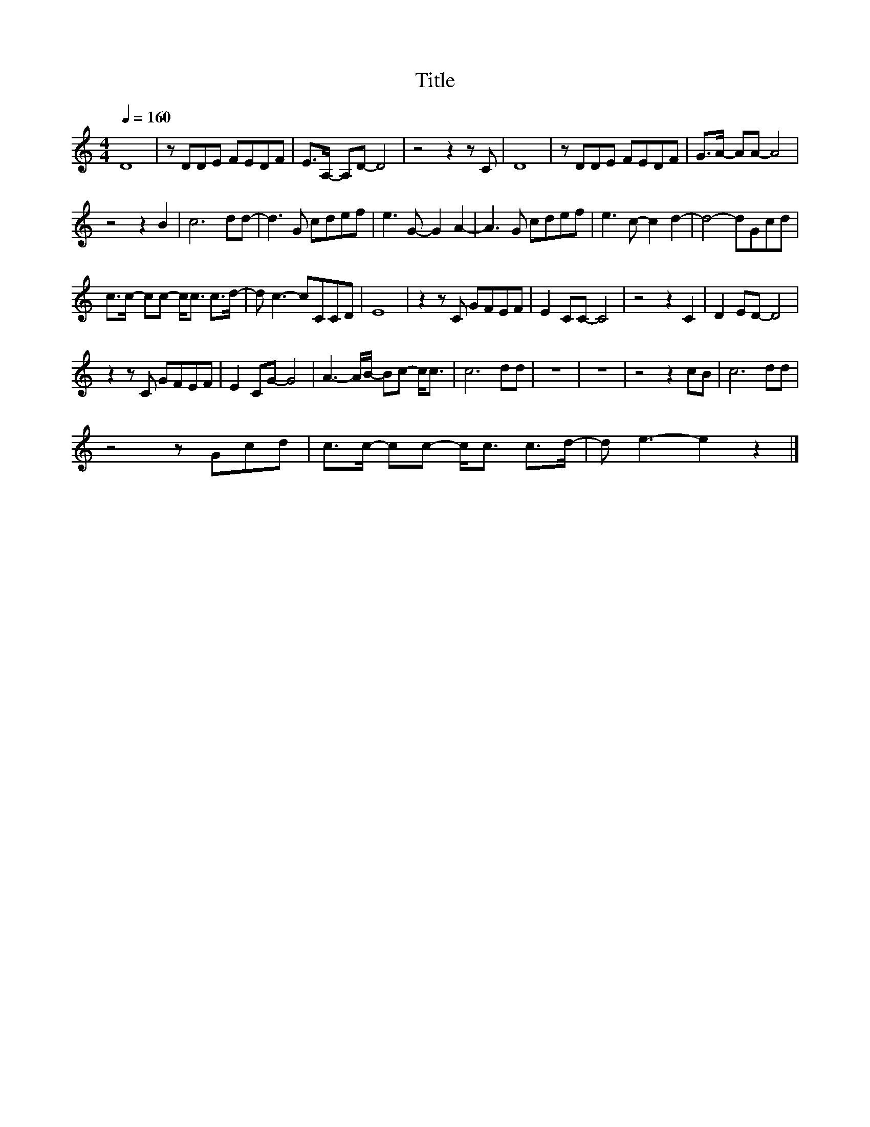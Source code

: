 X:1
T:Title
L:1/8
Q:1/4=160
M:4/4
I:linebreak $
K:C
V:1
 D8 | z DDE FEDF | E>A,- A,D- D4 | z4 z2 z C | D8 | z DDE FEDF | G>A- AA- A4 |$ z4 z2 B2 | c6 dd- | %9
 d3 G cdef | e3 G- G2 A2- | A3 G cdef | e3 c- c2 d2- | d4- dGcd |$ c>c- cc- c<c c>d- | d c3- cCCD | %16
 E8 | z2 z C GFEF | E2 CC- C4 | z4 z2 C2 | D2 ED- D4 |$ z2 z C GFEF | E2 CG- G4 | %23
 A3- A/B/- Bc- c<c | c6 dd | z8 | z8 | z4 z2 cB | c6 dd |$ z4 z Gcd | c>c- cc- c<c c>d- | %31
 d e3- e2 z2 |] %32
